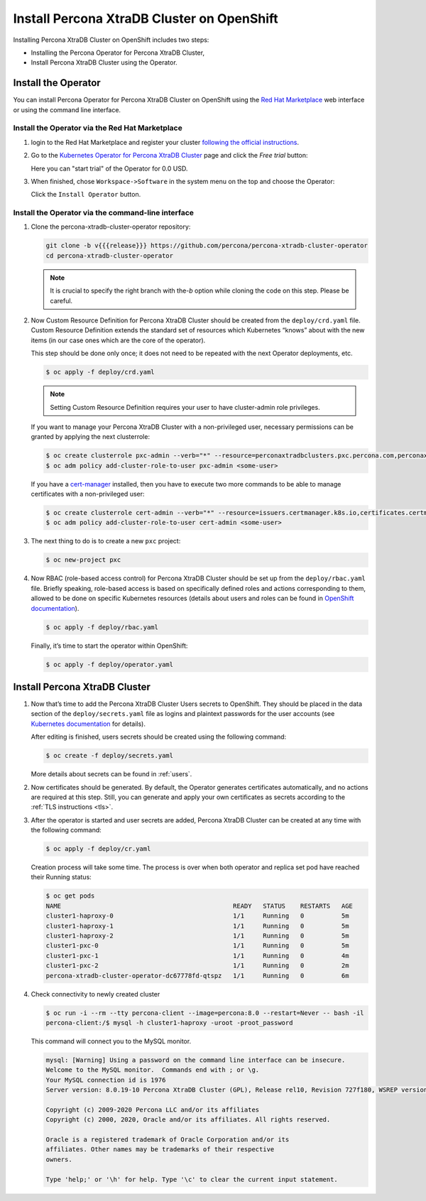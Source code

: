 Install Percona XtraDB Cluster on OpenShift
===========================================

Installing Percona XtraDB Cluster on OpenShift includes two steps:

* Installing the Percona Operator for Percona XtraDB Cluster,
* Install Percona XtraDB Cluster using the Operator.

Install the Operator
--------------------

You can install Percona Operator for Percona XtraDB Cluster on OpenShift using the `Red Hat Marketplace <https://marketplace.redhat.com>`_ web interface or using the command line interface.

Install the Operator via the Red Hat Marketplace
************************************************

1. login to the Red Hat Marketplace and register your cluster `following the official instructions <https://marketplace.redhat.com/en-us/workspace/clusters/add/register>`_.

2. Go to the `Kubernetes Operator for Percona XtraDB Cluster <https://marketplace.redhat.com/en-us/products/percona-kubernetes-operator-for-percona-server-for-xtradb-cluster>`_ page and click the `Free trial` button:

   .. image:: img/marketplace-operator-page.png
      :align: center
      :alt: Percona Percona XtraDB Cluster Operator on Red Hat Marketplace

   Here you can "start trial" of the Operator for 0.0 USD.

3. When finished, chose ``Workspace->Software`` in the system menu on the top and choose the Operator:

   .. image:: img/marketplace-operator-install.png
      :align: center
      :alt: Percona Percona XtraDB Cluster Operator install button

   Click the ``Install Operator`` button.

Install the Operator via the command-line interface
***************************************************

#. Clone the percona-xtradb-cluster-operator repository:

   .. code:: bash

      git clone -b v{{{release}}} https://github.com/percona/percona-xtradb-cluster-operator
      cd percona-xtradb-cluster-operator

   .. note:: It is crucial to specify the right branch with the\ `-b`
      option while cloning the code on this step. Please be careful.

#. Now Custom Resource Definition for Percona XtraDB Cluster should be created
   from the ``deploy/crd.yaml`` file. Custom Resource Definition extends the
   standard set of resources which Kubernetes “knows” about with the new
   items (in our case ones which are the core of the operator).

   This step should be done only once; it does not need to be repeated
   with the next Operator deployments, etc.

   .. code:: bash

      $ oc apply -f deploy/crd.yaml

   .. note:: Setting Custom Resource Definition requires your user to
      have cluster-admin role privileges.

   If you want to manage your Percona XtraDB Cluster with a non-privileged user,
   necessary permissions can be granted by applying the next clusterrole:

   .. code:: bash

      $ oc create clusterrole pxc-admin --verb="*" --resource=perconaxtradbclusters.pxc.percona.com,perconaxtradbclusters.pxc.percona.com/status,perconaxtradbclusterbackups.pxc.percona.com,perconaxtradbclusterbackups.pxc.percona.com/status,perconaxtradbclusterrestores.pxc.percona.com,perconaxtradbclusterrestores.pxc.percona.com/status
      $ oc adm policy add-cluster-role-to-user pxc-admin <some-user>

   If you have a `cert-manager <https://docs.cert-manager.io/en/release-0.8/getting-started/install/openshift.html>`_ installed, then you have to execute two more commands to be able to manage certificates with a non-privileged user:

   .. code:: bash

      $ oc create clusterrole cert-admin --verb="*" --resource=issuers.certmanager.k8s.io,certificates.certmanager.k8s.io
      $ oc adm policy add-cluster-role-to-user cert-admin <some-user>

#. The next thing to do is to create a new ``pxc`` project:

   .. code:: bash

      $ oc new-project pxc

#. Now RBAC (role-based access control) for Percona XtraDB Cluster should be set
   up from the ``deploy/rbac.yaml`` file. Briefly speaking, role-based access is
   based on specifically defined roles and actions corresponding to
   them, allowed to be done on specific Kubernetes resources (details
   about users and roles can be found in `OpenShift
   documentation <https://docs.openshift.com/enterprise/3.0/architecture/additional_concepts/authorization.html>`__).

   .. code:: bash

      $ oc apply -f deploy/rbac.yaml

   Finally, it’s time to start the operator within OpenShift:

   .. code:: bash

      $ oc apply -f deploy/operator.yaml

Install Percona XtraDB Cluster
------------------------------

#. Now that’s time to add the Percona XtraDB Cluster Users secrets to OpenShift.
   They should be placed in the data section of the ``deploy/secrets.yaml``
   file as logins and plaintext passwords for the user accounts
   (see `Kubernetes
   documentation <https://kubernetes.io/docs/concepts/configuration/secret/>`__
   for details).

   After editing is finished, users secrets should be created using the
   following command:

   .. code:: bash

      $ oc create -f deploy/secrets.yaml

   More details about secrets can be found in :ref:`users`.

#. Now certificates should be generated. By default, the Operator generates
   certificates automatically, and no actions are required at this step. Still,
   you can generate and apply your own certificates as secrets according
   to the :ref:`TLS instructions <tls>`.

#. After the operator is started and user secrets are added, Percona
   XtraDB Cluster can be created at any time with the following command:

   .. code:: bash

      $ oc apply -f deploy/cr.yaml

   Creation process will take some time. The process is over when both
   operator and replica set pod have reached their Running status:

   .. code:: bash

      $ oc get pods
      NAME                                              READY   STATUS    RESTARTS   AGE
      cluster1-haproxy-0                                1/1     Running   0          5m
      cluster1-haproxy-1                                1/1     Running   0          5m
      cluster1-haproxy-2                                1/1     Running   0          5m
      cluster1-pxc-0                                    1/1     Running   0          5m
      cluster1-pxc-1                                    1/1     Running   0          4m
      cluster1-pxc-2                                    1/1     Running   0          2m
      percona-xtradb-cluster-operator-dc67778fd-qtspz   1/1     Running   0          6m

#. Check connectivity to newly created cluster

   .. code:: bash

      $ oc run -i --rm --tty percona-client --image=percona:8.0 --restart=Never -- bash -il
      percona-client:/$ mysql -h cluster1-haproxy -uroot -proot_password

   This command will connect you to the MySQL monitor.

   .. code:: text

      mysql: [Warning] Using a password on the command line interface can be insecure.
      Welcome to the MySQL monitor.  Commands end with ; or \g.
      Your MySQL connection id is 1976
      Server version: 8.0.19-10 Percona XtraDB Cluster (GPL), Release rel10, Revision 727f180, WSREP version 26.4.3

      Copyright (c) 2009-2020 Percona LLC and/or its affiliates
      Copyright (c) 2000, 2020, Oracle and/or its affiliates. All rights reserved.

      Oracle is a registered trademark of Oracle Corporation and/or its
      affiliates. Other names may be trademarks of their respective
      owners.

      Type 'help;' or '\h' for help. Type '\c' to clear the current input statement.
